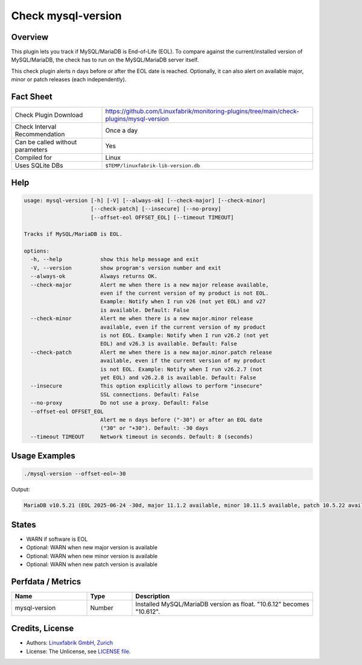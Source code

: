 Check mysql-version
===================

Overview
--------

This plugin lets you track if MySQL/MariaDB is End-of-Life (EOL). To compare against the current/installed version of MySQL/MariaDB, the check has to run on the MySQL/MariaDB server itself.

This check plugin alerts n days before or after the EOL date is reached. Optionally, it can also alert on available major, minor or patch releases (each independently).


Fact Sheet
----------

.. csv-table::
    :widths: 30, 70
    
    "Check Plugin Download",                "https://github.com/Linuxfabrik/monitoring-plugins/tree/main/check-plugins/mysql-version"
    "Check Interval Recommendation",        "Once a day"
    "Can be called without parameters",     "Yes"
    "Compiled for",                         "Linux"
    "Uses SQLite DBs",                      "``$TEMP/linuxfabrik-lib-version.db``"


Help
----

.. code-block:: text

    usage: mysql-version [-h] [-V] [--always-ok] [--check-major] [--check-minor]
                         [--check-patch] [--insecure] [--no-proxy]
                         [--offset-eol OFFSET_EOL] [--timeout TIMEOUT]

    Tracks if MySQL/MariaDB is EOL.

    options:
      -h, --help            show this help message and exit
      -V, --version         show program's version number and exit
      --always-ok           Always returns OK.
      --check-major         Alert me when there is a new major release available,
                            even if the current version of my product is not EOL.
                            Example: Notify when I run v26 (not yet EOL) and v27
                            is available. Default: False
      --check-minor         Alert me when there is a new major.minor release
                            available, even if the current version of my product
                            is not EOL. Example: Notify when I run v26.2 (not yet
                            EOL) and v26.3 is available. Default: False
      --check-patch         Alert me when there is a new major.minor.patch release
                            available, even if the current version of my product
                            is not EOL. Example: Notify when I run v26.2.7 (not
                            yet EOL) and v26.2.8 is available. Default: False
      --insecure            This option explicitly allows to perform "insecure"
                            SSL connections. Default: False
      --no-proxy            Do not use a proxy. Default: False
      --offset-eol OFFSET_EOL
                            Alert me n days before ("-30") or after an EOL date
                            ("30" or "+30"). Default: -30 days
      --timeout TIMEOUT     Network timeout in seconds. Default: 8 (seconds)


Usage Examples
--------------

.. code-block:: bash

    ./mysql-version --offset-eol=-30

Output:

.. code-block:: text

    MariaDB v10.5.21 (EOL 2025-06-24 -30d, major 11.1.2 available, minor 10.11.5 available, patch 10.5.22 available)


States
------

* WARN if software is EOL
* Optional: WARN when new major version is available
* Optional: WARN when new minor version is available
* Optional: WARN when new patch version is available


Perfdata / Metrics
------------------

.. csv-table::
    :widths: 25, 15, 60
    :header-rows: 1
    
    Name,                                       Type,               Description                                           
    mysql-version,                              Number,             Installed MySQL/MariaDB version as float. "10.6.12" becomes "10.612".


Credits, License
----------------

* Authors: `Linuxfabrik GmbH, Zurich <https://www.linuxfabrik.ch>`_
* License: The Unlicense, see `LICENSE file <https://unlicense.org/>`_.
